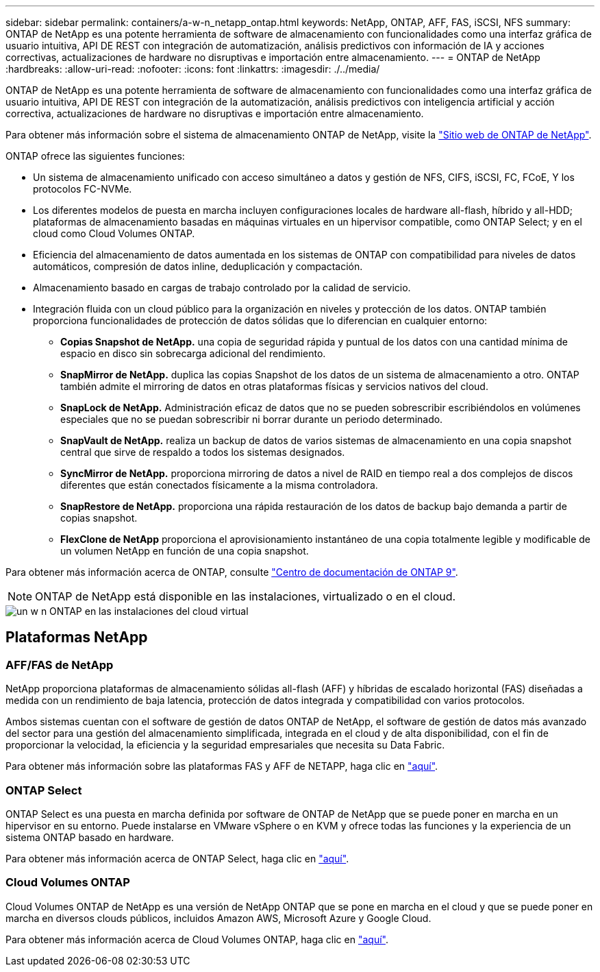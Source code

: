 ---
sidebar: sidebar 
permalink: containers/a-w-n_netapp_ontap.html 
keywords: NetApp, ONTAP, AFF, FAS, iSCSI, NFS 
summary: ONTAP de NetApp es una potente herramienta de software de almacenamiento con funcionalidades como una interfaz gráfica de usuario intuitiva, API DE REST con integración de automatización, análisis predictivos con información de IA y acciones correctivas, actualizaciones de hardware no disruptivas e importación entre almacenamiento. 
---
= ONTAP de NetApp
:hardbreaks:
:allow-uri-read: 
:nofooter: 
:icons: font
:linkattrs: 
:imagesdir: ./../media/


[role="lead"]
ONTAP de NetApp es una potente herramienta de software de almacenamiento con funcionalidades como una interfaz gráfica de usuario intuitiva, API DE REST con integración de la automatización, análisis predictivos con inteligencia artificial y acción correctiva, actualizaciones de hardware no disruptivas e importación entre almacenamiento.

Para obtener más información sobre el sistema de almacenamiento ONTAP de NetApp, visite la https://www.netapp.com/data-management/ontap-data-management-software/["Sitio web de ONTAP de NetApp"^].

ONTAP ofrece las siguientes funciones:

* Un sistema de almacenamiento unificado con acceso simultáneo a datos y gestión de NFS, CIFS, iSCSI, FC, FCoE, Y los protocolos FC-NVMe.
* Los diferentes modelos de puesta en marcha incluyen configuraciones locales de hardware all-flash, híbrido y all-HDD; plataformas de almacenamiento basadas en máquinas virtuales en un hipervisor compatible, como ONTAP Select; y en el cloud como Cloud Volumes ONTAP.
* Eficiencia del almacenamiento de datos aumentada en los sistemas de ONTAP con compatibilidad para niveles de datos automáticos, compresión de datos inline, deduplicación y compactación.
* Almacenamiento basado en cargas de trabajo controlado por la calidad de servicio.
* Integración fluida con un cloud público para la organización en niveles y protección de los datos. ONTAP también proporciona funcionalidades de protección de datos sólidas que lo diferencian en cualquier entorno:
+
** *Copias Snapshot de NetApp.* una copia de seguridad rápida y puntual de los datos con una cantidad mínima de espacio en disco sin sobrecarga adicional del rendimiento.
** *SnapMirror de NetApp.* duplica las copias Snapshot de los datos de un sistema de almacenamiento a otro. ONTAP también admite el mirroring de datos en otras plataformas físicas y servicios nativos del cloud.
** *SnapLock de NetApp.* Administración eficaz de datos que no se pueden sobrescribir escribiéndolos en volúmenes especiales que no se puedan sobrescribir ni borrar durante un periodo determinado.
** *SnapVault de NetApp.* realiza un backup de datos de varios sistemas de almacenamiento en una copia snapshot central que sirve de respaldo a todos los sistemas designados.
** *SyncMirror de NetApp.* proporciona mirroring de datos a nivel de RAID en tiempo real a dos complejos de discos diferentes que están conectados físicamente a la misma controladora.
** *SnapRestore de NetApp.* proporciona una rápida restauración de los datos de backup bajo demanda a partir de copias snapshot.
** *FlexClone de NetApp* proporciona el aprovisionamiento instantáneo de una copia totalmente legible y modificable de un volumen NetApp en función de una copia snapshot.




Para obtener más información acerca de ONTAP, consulte https://docs.netapp.com/ontap-9/index.jsp["Centro de documentación de ONTAP 9"^].


NOTE: ONTAP de NetApp está disponible en las instalaciones, virtualizado o en el cloud.

image::a-w-n_ontap_onpremises_virt_cloud.png[un w n ONTAP en las instalaciones del cloud virtual]



== Plataformas NetApp



=== AFF/FAS de NetApp

NetApp proporciona plataformas de almacenamiento sólidas all-flash (AFF) y híbridas de escalado horizontal (FAS) diseñadas a medida con un rendimiento de baja latencia, protección de datos integrada y compatibilidad con varios protocolos.

Ambos sistemas cuentan con el software de gestión de datos ONTAP de NetApp, el software de gestión de datos más avanzado del sector para una gestión del almacenamiento simplificada, integrada en el cloud y de alta disponibilidad, con el fin de proporcionar la velocidad, la eficiencia y la seguridad empresariales que necesita su Data Fabric.

Para obtener más información sobre las plataformas FAS y AFF de NETAPP, haga clic en https://docs.netapp.com/platstor/index.jsp["aquí"].



=== ONTAP Select

ONTAP Select es una puesta en marcha definida por software de ONTAP de NetApp que se puede poner en marcha en un hipervisor en su entorno. Puede instalarse en VMware vSphere o en KVM y ofrece todas las funciones y la experiencia de un sistema ONTAP basado en hardware.

Para obtener más información acerca de ONTAP Select, haga clic en https://docs.netapp.com/us-en/ontap-select/["aquí"].



=== Cloud Volumes ONTAP

Cloud Volumes ONTAP de NetApp es una versión de NetApp ONTAP que se pone en marcha en el cloud y que se puede poner en marcha en diversos clouds públicos, incluidos Amazon AWS, Microsoft Azure y Google Cloud.

Para obtener más información acerca de Cloud Volumes ONTAP, haga clic en https://docs.netapp.com/us-en/occm/#discover-whats-new["aquí"].
